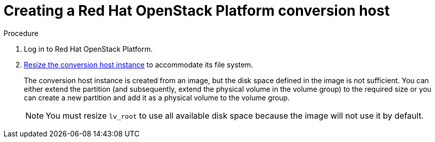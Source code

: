 // Module included in the following assemblies:
//
// IMS_1.1/master.adoc
// IMS_1.2/master.adoc
// IMS_1.3/master.adoc
[id="Creating_osp_conversion_hosts_{context}"]
= Creating a Red Hat OpenStack Platform conversion host

ifdef::osp_1-1_vddk,osp_1-2_vddk[]
You can create a Red Hat OpenStack Platform conversion host with the conversion appliance. The number of conversion hosts you deploy depends on your migration size and infrastructure capabilities.

[NOTE]
====
For optimal performance, deploy the conversion hosts on compute nodes with link:https://docs.openstack.org/devstack/latest/guides/devstack-with-nested-kvm.html[nested virtualization enabled]. Nested virtualization is a technology preview.
====
endif::[]
ifdef::osp_1-3_vddk[]
You can create a Red Hat OpenStack Platform conversion host with the Universal Conversion Host Image (UCI). The number of conversion hosts you deploy depends on your migration size and infrastructure capabilities.

.Prerequisites

* Deploy the conversion hosts on compute nodes with link:https://docs.openstack.org/devstack/latest/guides/devstack-with-nested-kvm.html[nested virtualization enabled]. Nested virtualization is a technology preview.
endif::[]

.Procedure

. Log in to Red Hat OpenStack Platform.

ifdef::osp_1-1_vddk,osp_1-2_vddk[]
. link:https://access.redhat.com/documentation/en-us/red_hat_openstack_platform/16.0/html-single/instances_and_images_guide/index#section-upload-image[Upload the V2V image] to the OpenStack Image Service.

. link:https://access.redhat.com/documentation/en-us/red_hat_openstack_platform/16.0/html-single/instances_and_images_guide/index#section-launch-instance[Launch the conversion host instance], specifying the following options:

* *Instance Boot Source*: V2V image
* link:https://access.redhat.com/documentation/en-us/red_hat_openstack_platform/16.0/html-single/instances_and_images_guide/index#section-flavors[Resources]:
+
** 4 vCPUs
** 10 GB RAM, if you use the default maximum number of concurrent migrations per conversion host, which is `10`. If you increase the number of concurrent migrations, you must add 1 GB RAM for each additional concurrent migration. If you reduce the number, you can reduce the RAM but the conversion host cannot have less than 8 GB RAM.
** `/tmp` (10 GB, or 1 GB for each concurrent migration)
** `/var/tmp` (10 GB, or 1 GB for each concurrent migration)
** `/var/logs` (5 GB)
endif::[]
ifdef::osp_1-3_vddk[]
. link:https://access.redhat.com/documentation/en-us/red_hat_openstack_platform/16.0/html-single/instances_and_images_guide/index#section-upload-image[Upload the UCI] to the OpenStack Image Service.

. link:https://access.redhat.com/documentation/en-us/red_hat_openstack_platform/16.0/html-single/instances_and_images_guide/index#section-launch-instance[Launch the conversion host instance], specifying the following options:

* *Instance Boot Source*: UCI
* link:https://access.redhat.com/documentation/en-us/red_hat_openstack_platform/16.0/html-single/instances_and_images_guide/index#section-flavors[Resources]:
+
** 4 vCPUs
** 10 GB RAM, if you use the default maximum number of concurrent migrations per conversion host, which is `10`. If you increase the number of concurrent migrations, you must add 1 GB RAM for each additional concurrent migration. If you reduce the number, you can reduce the RAM but the conversion host cannot have less than 8 GB RAM.
** `/tmp` (10 GB, or 1 GB for each concurrent migration)
** `/var/tmp` (10 GB, or 1 GB for each concurrent migration)
** `/var/logs` (5 GB)
endif::[]

. link:https://access.redhat.com/documentation/en-us/red_hat_openstack_platform/16.0/html-single/instances_and_images_guide/index#section-resize-instance[Resize the conversion host instance] to accommodate its file system.
+
The conversion host instance is created from an image, but the disk space defined in the image is not sufficient. You can either extend the partition (and subsequently, extend the physical volume in the volume group) to the required size or you can create a new partition and add it as a physical volume to the volume group.
+
[NOTE]
====
You must resize `lv_root` to use all available disk space because the image will not use it by default.
====

ifdef::osp_1-1_vddk[]
. Add each RHOSP conversion host's private SSH key to CloudForms:

.. Log in to the CloudForms user interface.
.. Click *Compute* -> *Clouds* -> *Providers*.
.. Select the Red Hat OpenStack Platform provider tile, click *Configuration*, and select *Edit Selected Cloud Provider.*
.. Click the *RSA key pair* tab in the *Endpoints* section.
.. Enter the *Username* `cloud-user` and the *Private Key* of the conversion host instance. If you deploy multiple conversion hosts, they must use the same key pair.
.. Click *Save*.
endif::[]
